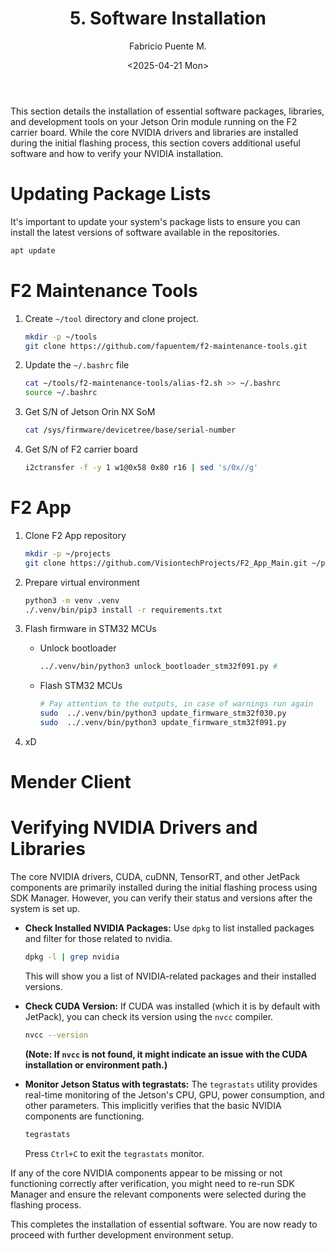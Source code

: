 #+TITLE: 5. Software Installation
#+AUTHOR: Fabricio Puente M.
#+DATE: <2025-04-21 Mon>
#+EMAIL: fpuentem@visiontechconsulting.ca
#+PROPERTY: header-args :results silent
#+EXCLUDE_TAGS: noexport debian
#+OPTIONS: email:t toc:nil num:nil

This section details the installation of essential software packages, libraries, and development tools on your Jetson Orin module running on the F2 carrier board. While the core NVIDIA drivers and libraries are installed during the initial flashing process, this section covers additional useful software and how to verify your NVIDIA installation.

* Updating Package Lists

It's important to update your system's package lists to ensure you can install the latest versions of software available in the repositories.

#+BEGIN_SRC sh :dir /sudo::
  apt update
#+END_SRC

* F2 Maintenance Tools

1. Create ~~/tool~ directory and clone project.

   #+BEGIN_SRC sh
     mkdir -p ~/tools
     git clone https://github.com/fapuentem/f2-maintenance-tools.git
   #+END_SRC

2. Update the ~~/.bashrc~ file

   #+BEGIN_SRC sh
     cat ~/tools/f2-maintenance-tools/alias-f2.sh >> ~/.bashrc
     source ~/.bashrc
   #+END_SRC

3. Get S/N of Jetson Orin NX SoM
   #+BEGIN_SRC sh
     cat /sys/firmware/devicetree/base/serial-number
   #+END_SRC

4. Get S/N of F2 carrier board
   #+BEGIN_SRC sh :dir /sudo::
     i2ctransfer -f -y 1 w1@0x58 0x80 r16 | sed 's/0x//g'
   #+END_SRC

* F2 App

1. Clone F2 App repository

   #+BEGIN_SRC sh
     mkdir -p ~/projects
     git clone https://github.com/VisiontechProjects/F2_App_Main.git ~/projects/F2-App
   #+END_SRC

2. Prepare virtual environment

   #+BEGIN_SRC sh :dir ~/projects/F2-App
     python3 -m venv .venv
     ./.venv/bin/pip3 install -r requirements.txt
   #+END_SRC

3. Flash firmware in STM32 MCUs
   + Unlock bootloader

     #+BEGIN_SRC sh :dir /sudo::~/projects/F2-App/firmware
       ../.venv/bin/python3 unlock_bootloader_stm32f091.py #
     #+END_SRC

   + Flash STM32 MCUs

     #+BEGIN_SRC sh :dir /sudo::~/projects/F2-App/firmware
       # Pay attention to the outputs, in case of warnings run again
       sudo  ../.venv/bin/python3 update_firmware_stm32f030.py
       sudo  ../.venv/bin/python3 update_firmware_stm32f091.py
     #+END_SRC

4. xD

* Mender Client

* Verifying NVIDIA Drivers and Libraries

The core NVIDIA drivers, CUDA, cuDNN, TensorRT, and other JetPack components are primarily installed during the initial flashing process using SDK Manager. However, you can verify their status and versions after the system is set up.

- *Check Installed NVIDIA Packages:*
  Use ~dpkg~ to list installed packages and filter for those related to nvidia.
  #+BEGIN_SRC sh
    dpkg -l | grep nvidia
  #+END_SRC
  This will show you a list of NVIDIA-related packages and their installed versions.

- *Check CUDA Version:*
  If CUDA was installed (which it is by default with JetPack), you can check its version using the ~nvcc~ compiler.
  #+BEGIN_SRC sh
    nvcc --version
  #+END_SRC
  *(Note: If =nvcc= is not found, it might indicate an issue with the CUDA installation or environment path.)*

- *Monitor Jetson Status with tegrastats:*
  The ~tegrastats~ utility provides real-time monitoring of the Jetson's CPU, GPU, power consumption, and other parameters. This implicitly verifies that the basic NVIDIA components are functioning.
  #+BEGIN_SRC sh
    tegrastats
  #+END_SRC
  Press ~Ctrl+C~ to exit the ~tegrastats~ monitor.

If any of the core NVIDIA components appear to be missing or not functioning correctly after verification, you might need to re-run SDK Manager and ensure the relevant components were selected during the flashing process.

This completes the installation of essential software. You are now ready to  proceed with further development environment setup.
